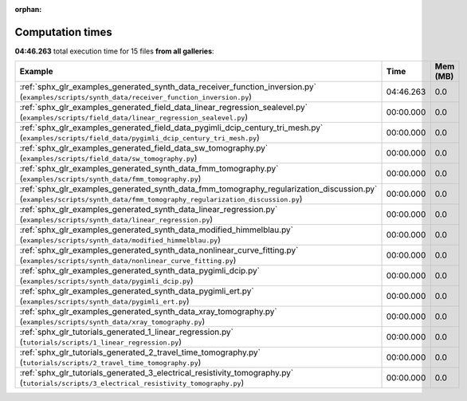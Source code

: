 
:orphan:

.. _sphx_glr_sg_execution_times:


Computation times
=================
**04:46.263** total execution time for 15 files **from all galleries**:

.. container::

  .. raw:: html

    <style scoped>
    <link href="https://cdnjs.cloudflare.com/ajax/libs/twitter-bootstrap/5.3.0/css/bootstrap.min.css" rel="stylesheet" />
    <link href="https://cdn.datatables.net/1.13.6/css/dataTables.bootstrap5.min.css" rel="stylesheet" />
    </style>
    <script src="https://code.jquery.com/jquery-3.7.0.js"></script>
    <script src="https://cdn.datatables.net/1.13.6/js/jquery.dataTables.min.js"></script>
    <script src="https://cdn.datatables.net/1.13.6/js/dataTables.bootstrap5.min.js"></script>
    <script type="text/javascript" class="init">
    $(document).ready( function () {
        $('table.sg-datatable').DataTable({order: [[1, 'desc']]});
    } );
    </script>

  .. list-table::
   :header-rows: 1
   :class: table table-striped sg-datatable

   * - Example
     - Time
     - Mem (MB)
   * - :ref:`sphx_glr_examples_generated_synth_data_receiver_function_inversion.py` (``examples/scripts/synth_data/receiver_function_inversion.py``)
     - 04:46.263
     - 0.0
   * - :ref:`sphx_glr_examples_generated_field_data_linear_regression_sealevel.py` (``examples/scripts/field_data/linear_regression_sealevel.py``)
     - 00:00.000
     - 0.0
   * - :ref:`sphx_glr_examples_generated_field_data_pygimli_dcip_century_tri_mesh.py` (``examples/scripts/field_data/pygimli_dcip_century_tri_mesh.py``)
     - 00:00.000
     - 0.0
   * - :ref:`sphx_glr_examples_generated_field_data_sw_tomography.py` (``examples/scripts/field_data/sw_tomography.py``)
     - 00:00.000
     - 0.0
   * - :ref:`sphx_glr_examples_generated_synth_data_fmm_tomography.py` (``examples/scripts/synth_data/fmm_tomography.py``)
     - 00:00.000
     - 0.0
   * - :ref:`sphx_glr_examples_generated_synth_data_fmm_tomography_regularization_discussion.py` (``examples/scripts/synth_data/fmm_tomography_regularization_discussion.py``)
     - 00:00.000
     - 0.0
   * - :ref:`sphx_glr_examples_generated_synth_data_linear_regression.py` (``examples/scripts/synth_data/linear_regression.py``)
     - 00:00.000
     - 0.0
   * - :ref:`sphx_glr_examples_generated_synth_data_modified_himmelblau.py` (``examples/scripts/synth_data/modified_himmelblau.py``)
     - 00:00.000
     - 0.0
   * - :ref:`sphx_glr_examples_generated_synth_data_nonlinear_curve_fitting.py` (``examples/scripts/synth_data/nonlinear_curve_fitting.py``)
     - 00:00.000
     - 0.0
   * - :ref:`sphx_glr_examples_generated_synth_data_pygimli_dcip.py` (``examples/scripts/synth_data/pygimli_dcip.py``)
     - 00:00.000
     - 0.0
   * - :ref:`sphx_glr_examples_generated_synth_data_pygimli_ert.py` (``examples/scripts/synth_data/pygimli_ert.py``)
     - 00:00.000
     - 0.0
   * - :ref:`sphx_glr_examples_generated_synth_data_xray_tomography.py` (``examples/scripts/synth_data/xray_tomography.py``)
     - 00:00.000
     - 0.0
   * - :ref:`sphx_glr_tutorials_generated_1_linear_regression.py` (``tutorials/scripts/1_linear_regression.py``)
     - 00:00.000
     - 0.0
   * - :ref:`sphx_glr_tutorials_generated_2_travel_time_tomography.py` (``tutorials/scripts/2_travel_time_tomography.py``)
     - 00:00.000
     - 0.0
   * - :ref:`sphx_glr_tutorials_generated_3_electrical_resistivity_tomography.py` (``tutorials/scripts/3_electrical_resistivity_tomography.py``)
     - 00:00.000
     - 0.0
